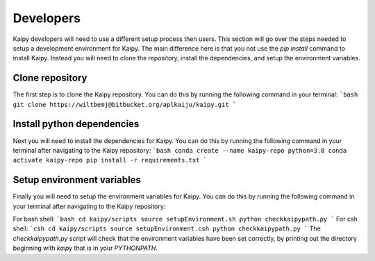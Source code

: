 Developers
=====
Kaipy developers will need to use a different setup process then users.  This section will go over the steps needed to setup a development environment for Kaipy.  The main difference here is that you not use the `pip install` command to install Kaipy.  Instead you will need to clone the repository, install the dependencies, and setup the environment variables.

Clone repository
---------
The first step is to clone the Kaipy repository.  You can do this by running the following command in your terminal:
```bash
git clone https://wiltbemj@bitbucket.org/aplkaiju/kaipy.git
```

Install python dependencies
---------
Next you will need to install the dependencies for Kaipy.  You can do this by running the following command in your terminal after navigating to the Kaipy repository:
```bash
conda create --name kaipy-repo python=3.8
conda activate kaipy-repo
pip install -r requirements.txt
```

Setup environment variables
---------
Finally you will need to setup the environment variables for Kaipy.  You can do this by running the following command in your terminal after navigating to the Kaipy repository:

For bash shell:
```bash
cd kaipy/scripts
source setupEnvironment.sh
python checkkaipypath.py
```
For csh shell:
```csh 
cd kaipy/scripts
source setupEnvironment.csh
python checkkaipypath.py
```
The `checkkaipypath.py` script will check that the environment variables have been set correctly, by printing out the directory beginning with `kaipy` that is in your `PYTHONPATH`.
